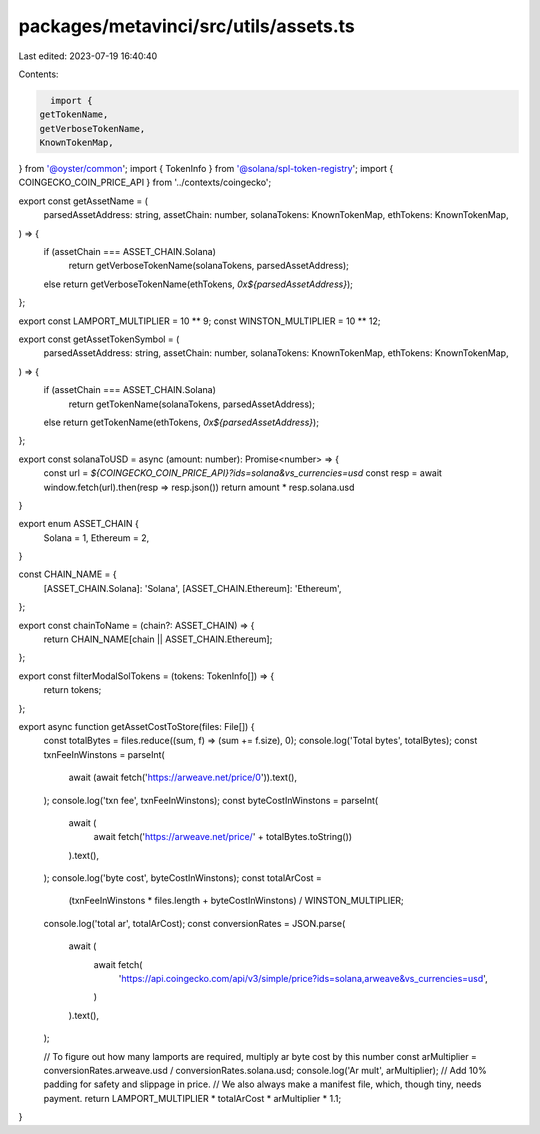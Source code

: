 packages/metavinci/src/utils/assets.ts
======================================

Last edited: 2023-07-19 16:40:40

Contents:

.. code-block:: ts

    import {
  getTokenName,
  getVerboseTokenName,
  KnownTokenMap,
} from '@oyster/common';
import { TokenInfo } from '@solana/spl-token-registry';
import { COINGECKO_COIN_PRICE_API } from '../contexts/coingecko';

export const getAssetName = (
  parsedAssetAddress: string,
  assetChain: number,
  solanaTokens: KnownTokenMap,
  ethTokens: KnownTokenMap,
) => {
  if (assetChain === ASSET_CHAIN.Solana)
    return getVerboseTokenName(solanaTokens, parsedAssetAddress);
  else return getVerboseTokenName(ethTokens, `0x${parsedAssetAddress}`);
};

export const LAMPORT_MULTIPLIER = 10 ** 9;
const WINSTON_MULTIPLIER = 10 ** 12;

export const getAssetTokenSymbol = (
  parsedAssetAddress: string,
  assetChain: number,
  solanaTokens: KnownTokenMap,
  ethTokens: KnownTokenMap,
) => {
  if (assetChain === ASSET_CHAIN.Solana)
    return getTokenName(solanaTokens, parsedAssetAddress);
  else return getTokenName(ethTokens, `0x${parsedAssetAddress}`);
};

export const solanaToUSD = async (amount: number): Promise<number> => {
  const url = `${COINGECKO_COIN_PRICE_API}?ids=solana&vs_currencies=usd`
  const resp = await window.fetch(url).then(resp => resp.json())
  return amount * resp.solana.usd
}

export enum ASSET_CHAIN {
  Solana = 1,
  Ethereum = 2,
}

const CHAIN_NAME = {
  [ASSET_CHAIN.Solana]: 'Solana',
  [ASSET_CHAIN.Ethereum]: 'Ethereum',
};

export const chainToName = (chain?: ASSET_CHAIN) => {
  return CHAIN_NAME[chain || ASSET_CHAIN.Ethereum];
};

export const filterModalSolTokens = (tokens: TokenInfo[]) => {
  return tokens;
};

export async function getAssetCostToStore(files: File[]) {
  const totalBytes = files.reduce((sum, f) => (sum += f.size), 0);
  console.log('Total bytes', totalBytes);
  const txnFeeInWinstons = parseInt(
    await (await fetch('https://arweave.net/price/0')).text(),
  );
  console.log('txn fee', txnFeeInWinstons);
  const byteCostInWinstons = parseInt(
    await (
      await fetch('https://arweave.net/price/' + totalBytes.toString())
    ).text(),
  );
  console.log('byte cost', byteCostInWinstons);
  const totalArCost =
    (txnFeeInWinstons * files.length + byteCostInWinstons) / WINSTON_MULTIPLIER;

  console.log('total ar', totalArCost);
  const conversionRates = JSON.parse(
    await (
      await fetch(
        'https://api.coingecko.com/api/v3/simple/price?ids=solana,arweave&vs_currencies=usd',
      )
    ).text(),
  );

  // To figure out how many lamports are required, multiply ar byte cost by this number
  const arMultiplier = conversionRates.arweave.usd / conversionRates.solana.usd;
  console.log('Ar mult', arMultiplier);
  // Add 10% padding for safety and slippage in price.
  // We also always make a manifest file, which, though tiny, needs payment.
  return LAMPORT_MULTIPLIER * totalArCost * arMultiplier * 1.1;
}


